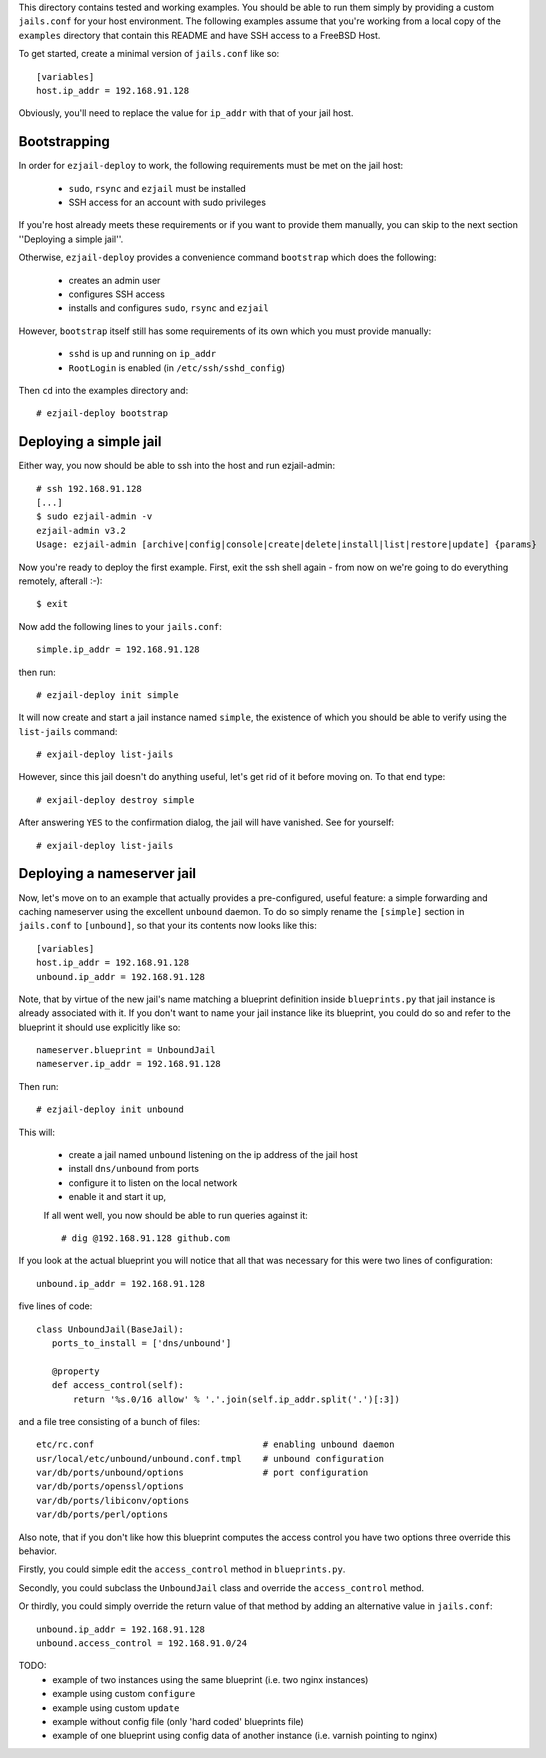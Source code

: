 This directory contains tested and working examples. You should be able to run them simply by providing a custom ``jails.conf`` for your host environment. The following examples assume that you're working from a local copy of the ``examples`` directory that contain this README and have SSH access to a FreeBSD Host.

To get started, create a minimal version of ``jails.conf`` like so::

    [variables]
    host.ip_addr = 192.168.91.128

Obviously, you'll need to replace the value for ``ip_addr`` with that of your jail host. 

Bootstrapping
=============

In order for ``ezjail-deploy`` to work, the following requirements must be met on the jail host:

 * ``sudo``, ``rsync`` and ``ezjail`` must be installed
 * SSH access for an account with sudo privileges

If you're host already meets these requirements or if you want to provide them manually, you can skip to the next section ''Deploying a simple jail''.

Otherwise, ``ezjail-deploy`` provides a convenience command ``bootstrap`` which does the following:

 * creates an admin user
 * configures SSH access
 * installs and configures ``sudo``, ``rsync`` and ``ezjail``

However, ``bootstrap`` itself still has some requirements of its own which you must provide manually:

 * ``sshd`` is up and running on ``ip_addr``
 * ``RootLogin`` is enabled (in ``/etc/ssh/sshd_config``)

Then ``cd`` into the examples directory and::

    # ezjail-deploy bootstrap


Deploying a simple jail
=======================

Either way, you now should be able to ssh into the host and run ezjail-admin::

    # ssh 192.168.91.128
    [...]
    $ sudo ezjail-admin -v
    ezjail-admin v3.2
    Usage: ezjail-admin [archive|config|console|create|delete|install|list|restore|update] {params}

Now you're ready to deploy the first example. First, exit the ssh shell again - from now on we're going to do everything remotely, afterall :-)::

    $ exit

Now add the following lines to your ``jails.conf``::

    simple.ip_addr = 192.168.91.128

then run::

    # ezjail-deploy init simple

It will now create and start a jail instance named ``simple``, the existence of which you should be able to verify using the ``list-jails`` command::

    # exjail-deploy list-jails

However, since this jail doesn't do anything useful, let's get rid of it before moving on. To that end type::

    # exjail-deploy destroy simple

After answering ``YES`` to the confirmation dialog, the jail will have vanished. See for yourself::

    # exjail-deploy list-jails


Deploying a nameserver jail
===========================

Now, let's move on to an example that actually provides a pre-configured, useful feature: a simple forwarding and caching nameserver using the excellent ``unbound`` daemon. To do so simply rename the ``[simple]`` section in ``jails.conf`` to ``[unbound]``, so that your its contents now looks like this::

    [variables]
    host.ip_addr = 192.168.91.128
    unbound.ip_addr = 192.168.91.128

Note, that by virtue of the new jail's name matching a blueprint definition inside ``blueprints.py`` that jail instance is already associated with it. If you don't want to name your jail instance like its blueprint, you could do so and refer to the blueprint it should use explicitly like so::


    nameserver.blueprint = UnboundJail
    nameserver.ip_addr = 192.168.91.128

Then run::

    # ezjail-deploy init unbound

This will:

 * create a jail named ``unbound`` listening on the ip address of the jail host
 * install ``dns/unbound`` from ports
 * configure it to listen on the local network
 * enable it and start it up,

 If all went well, you now should be able to run queries against it::

    # dig @192.168.91.128 github.com

If you look at the actual blueprint you will notice that all that was necessary for this were two lines of configuration::

    unbound.ip_addr = 192.168.91.128

five lines of code::

     class UnboundJail(BaseJail):
        ports_to_install = ['dns/unbound']

        @property
        def access_control(self):
            return '%s.0/16 allow' % '.'.join(self.ip_addr.split('.')[:3])

and a file tree consisting of a bunch of files::

    etc/rc.conf                                # enabling unbound daemon
    usr/local/etc/unbound/unbound.conf.tmpl    # unbound configuration
    var/db/ports/unbound/options               # port configuration
    var/db/ports/openssl/options
    var/db/ports/libiconv/options
    var/db/ports/perl/options

Also note, that if you don't like how this blueprint computes the access control you have two options three override this behavior.

Firstly, you could simple edit the ``access_control`` method in ``blueprints.py``.

Secondly, you could subclass the ``UnboundJail`` class and override the ``access_control`` method.

Or thirdly, you could simply override the return value of that method by adding an alternative value in ``jails.conf``::

    unbound.ip_addr = 192.168.91.128
    unbound.access_control = 192.168.91.0/24


TODO:
 * example of two instances using the same blueprint (i.e. two nginx instances)
 * example using custom ``configure``
 * example using custom ``update``
 * example without config file (only 'hard coded' blueprints file)
 * example of one blueprint using config data of another instance (i.e. varnish pointing to nginx)
